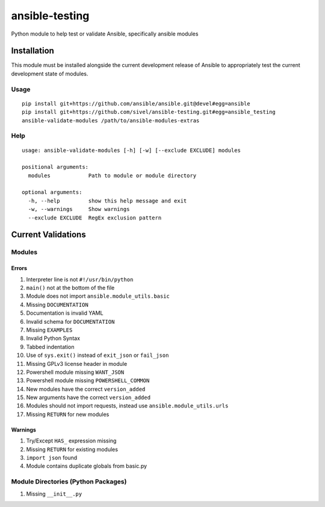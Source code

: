 ansible-testing
===============

Python module to help test or validate Ansible, specifically ansible
modules

Installation
------------

This module must be installed alongside the current development
release of Ansible to appropriately test the current development
state of modules.

Usage
~~~~~

::

    pip install git+https://github.com/ansible/ansible.git@devel#egg=ansible
    pip install git+https://github.com/sivel/ansible-testing.git#egg=ansible_testing
    ansible-validate-modules /path/to/ansible-modules-extras

Help
~~~~

::

    usage: ansible-validate-modules [-h] [-w] [--exclude EXCLUDE] modules

    positional arguments:
      modules            Path to module or module directory

    optional arguments:
      -h, --help         show this help message and exit
      -w, --warnings     Show warnings
      --exclude EXCLUDE  RegEx exclusion pattern

Current Validations
-------------------

Modules
~~~~~~~

Errors
^^^^^^

#. Interpreter line is not ``#!/usr/bin/python``
#. ``main()`` not at the bottom of the file
#. Module does not import ``ansible.module_utils.basic``
#. Missing ``DOCUMENTATION``
#. Documentation is invalid YAML
#. Invalid schema for ``DOCUMENTATION``
#. Missing ``EXAMPLES``
#. Invalid Python Syntax
#. Tabbed indentation
#. Use of ``sys.exit()`` instead of ``exit_json`` or ``fail_json``
#. Missing GPLv3 license header in module
#. Powershell module missing ``WANT_JSON``
#. Powershell module missing ``POWERSHELL_COMMON``
#. New modules have the correct ``version_added``
#. New arguments have the correct ``version_added``
#. Modules should not import requests, instead use ``ansible.module_utils.urls``
#. Missing ``RETURN`` for new modules

Warnings
^^^^^^^^

#. Try/Except ``HAS_`` expression missing
#. Missing ``RETURN`` for existing modules
#. ``import json`` found
#. Module contains duplicate globals from basic.py

Module Directories (Python Packages)
~~~~~~~~~~~~~~~~~~~~~~~~~~~~~~~~~~~~

#. Missing ``__init__.py``


